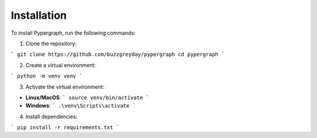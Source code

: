 Installation
============

To install Pypergraph, run the following commands:

1. Clone the repository:

```
git clone https://github.com/buzzgreyday/pypergraph
cd pypergraph
```

2. Create a virtual environment:

```
python -m venv venv
```

3. Activate the virtual environment:

- **Linux/MacOS**:
  ```
  source venv/bin/activate
  ```
- **Windows**:
  ```
  .\venv\Scripts\activate
  ```

4. Install dependencies:

```
pip install -r requirements.txt
```